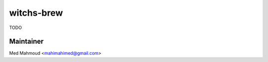 witchs-brew
===============================================================================

TODO

Maintainer
----------

Med Mahmoud <mahimahimed@gmail.com>
